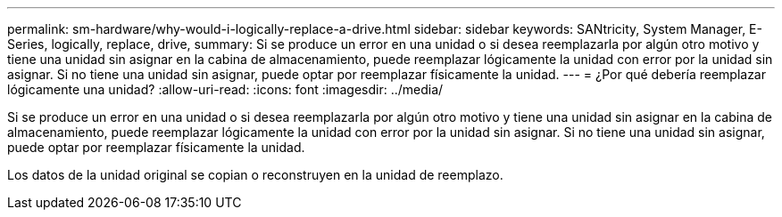 ---
permalink: sm-hardware/why-would-i-logically-replace-a-drive.html 
sidebar: sidebar 
keywords: SANtricity, System Manager, E-Series, logically, replace, drive, 
summary: Si se produce un error en una unidad o si desea reemplazarla por algún otro motivo y tiene una unidad sin asignar en la cabina de almacenamiento, puede reemplazar lógicamente la unidad con error por la unidad sin asignar. Si no tiene una unidad sin asignar, puede optar por reemplazar físicamente la unidad. 
---
= ¿Por qué debería reemplazar lógicamente una unidad?
:allow-uri-read: 
:icons: font
:imagesdir: ../media/


[role="lead"]
Si se produce un error en una unidad o si desea reemplazarla por algún otro motivo y tiene una unidad sin asignar en la cabina de almacenamiento, puede reemplazar lógicamente la unidad con error por la unidad sin asignar. Si no tiene una unidad sin asignar, puede optar por reemplazar físicamente la unidad.

Los datos de la unidad original se copian o reconstruyen en la unidad de reemplazo.
